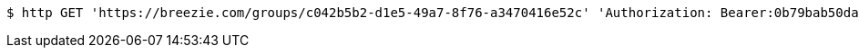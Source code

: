 [source,bash]
----
$ http GET 'https://breezie.com/groups/c042b5b2-d1e5-49a7-8f76-a3470416e52c' 'Authorization: Bearer:0b79bab50daca910b000d4f1a2b675d604257e42'
----